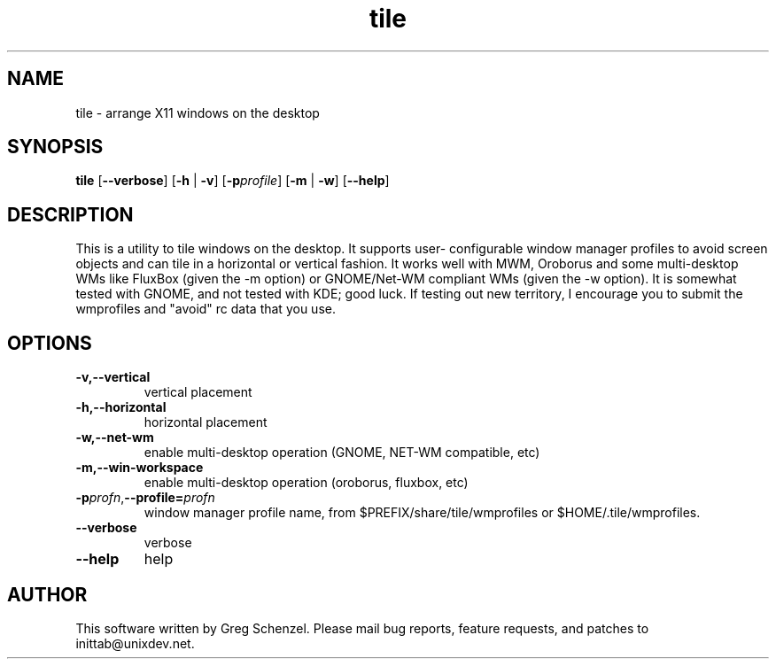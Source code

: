 .\" 
.TH "tile" "1" "0.7.2" "Greg Schenzel" ""
.SH "NAME"
tile \- arrange X11 windows on the desktop
.SH "SYNOPSIS"
.B tile
[\fB\-\-verbose\fR]
[\fB\-h\fR
| \fB\-v\fR]
[\fB\-p\fIprofile\fR]
[\fB\-m\fR
| \fB\-w\fR]
[\fB\-\-help\fR]
.SH "DESCRIPTION"
This is a utility to tile windows on the desktop. It supports user\-
configurable window manager profiles to avoid screen objects and can
tile in a horizontal or vertical fashion. It works well with MWM,
Oroborus and some multi\-desktop WMs like FluxBox (given the \-m
option) or GNOME/Net-WM compliant WMs (given the \-w option). It is
somewhat tested with GNOME, and not tested with
KDE; good luck. If testing out new territory, I encourage you to
submit the wmprofiles and "avoid" rc data that you use.
.SH "OPTIONS"
.TP 
.B \-v,\-\-vertical
vertical placement
.TP 
.B \-h,\-\-horizontal
horizontal placement
.TP
.B \-w,\-\-net-wm
enable multi\-desktop operation (GNOME, NET-WM compatible, etc)
.TP 
.B \-m,\-\-win\-workspace
enable multi\-desktop operation (oroborus, fluxbox, etc)
.TP 
\fB\-p\fIprofn\fR,\fB\-\-profile=\fIprofn\fR
window manager profile name, from $PREFIX/share/tile/wmprofiles or
$HOME/.tile/wmprofiles.
.TP 
.B \-\-verbose
verbose
.TP 
.B \-\-help
help

.SH "AUTHOR"
This software written by Greg Schenzel. Please mail bug reports, feature requests, and patches to inittab@unixdev.net.
